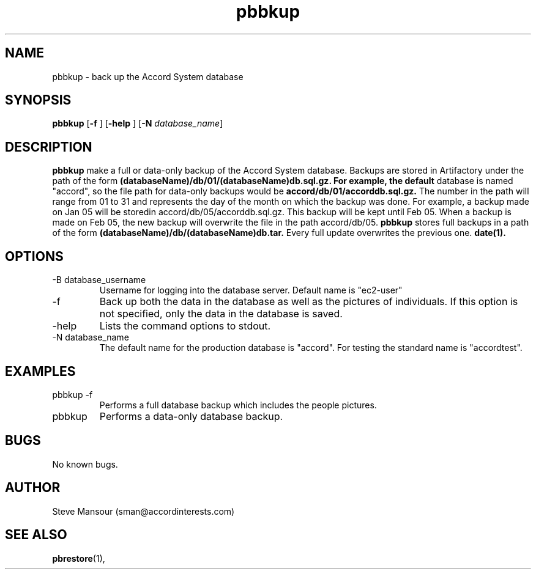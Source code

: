 .TH pbbkup 1 "December 23, 2015" "Version 0.9" "USER COMMANDS"
.SH NAME
pbbkup \- back up the Accord System database
.SH SYNOPSIS
.B pbbkup
[\fB\-f\fR ]
[\fB\-help\fR ]
[\fB\-N\fR \fIdatabase_name\fR]

.SH DESCRIPTION
.B pbbkup
make a full or data-only backup of the Accord System database. Backups are
stored in Artifactory under the path of the form
.B (databaseName)/db/01/(databaseName)db.sql.gz.  For example, the default
database is named "accord", so the file path for data-only backups would be
.B accord/db/01/accorddb.sql.gz.
The number in the path will range from 01 to 31 and represents the day of 
the month on which the backup was done. For example, a backup made on
Jan 05 will be storedin accord/db/05/accorddb.sql.gz.  This backup will be
kept until Feb 05. When a backup is made on Feb 05, the new backup will overwrite
the file in the path accord/db/05. 
.B pbbkup
stores full backups in a path of the form 
.B (databaseName)/db/(databaseName)db.tar.
Every full update overwrites the previous one.
.B date(1).

.SH OPTIONS
.TP
.IP "-B database_username"
Username for logging into the database server. Default name is "ec2-user"
.IP "-f"
Back up both the data in the database as well as the pictures of individuals.
If this option is not specified, only the data in the database is saved.
.IP "-help"
Lists the command options to stdout.
.IP "-N database_name"
The default name for the production database is "accord".  For testing the
standard name is "accordtest".

.SH EXAMPLES

.IP "pbbkup -f"
Performs a full database backup which includes the people pictures.

.IP "pbbkup"
Performs a data-only database backup.

.SH BUGS
No known bugs.

.SH AUTHOR
Steve Mansour (sman@accordinterests.com)
.SH "SEE ALSO"
.BR pbrestore (1),
